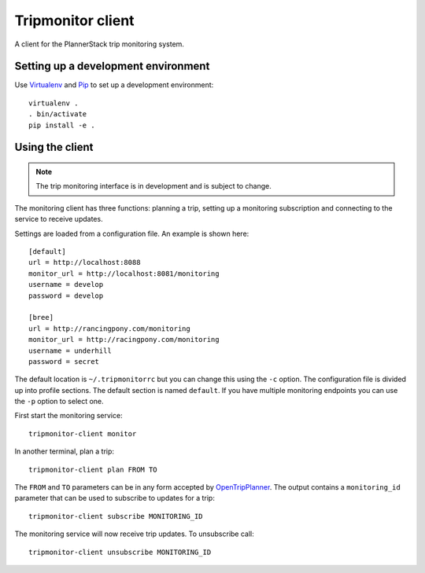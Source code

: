 Tripmonitor client
==================

A client for the PlannerStack trip monitoring system.


Setting up a development environment
------------------------------------

Use Virtualenv_ and Pip_ to set up a development environment::

    virtualenv .
    . bin/activate
    pip install -e .


.. _Virtualenv: http://www.virtualenv.org/
.. _Pip: http://www.pip-installer.org/


Using the client
----------------

.. note:: The trip monitoring interface is in development and is subject to change.

The monitoring client has three functions: planning a trip, setting up a monitoring subscription and connecting to the service to receive updates.

Settings are loaded from a configuration file. An example is shown here::

    [default]
    url = http://localhost:8088
    monitor_url = http://localhost:8081/monitoring
    username = develop
    password = develop

    [bree]
    url = http://rancingpony.com/monitoring
    monitor_url = http://racingpony.com/monitoring
    username = underhill
    password = secret

The default location is ``~/.tripmonitorrc`` but you can change this using the ``-c`` option. The configuration file is divided up into profile sections. The default section is named ``default``. If you have multiple monitoring endpoints you can use the ``-p`` option to select one.

First start the monitoring service::

    tripmonitor-client monitor

In another terminal, plan a trip::

    tripmonitor-client plan FROM TO

The ``FROM`` and ``TO`` parameters can be in any form accepted by OpenTripPlanner_. The output contains a ``monitoring_id`` parameter that can be used to subscribe to updates for a trip::

    tripmonitor-client subscribe MONITORING_ID

The monitoring service will now receive trip updates. To unsubscribe call::

    tripmonitor-client unsubscribe MONITORING_ID

.. _OpenTripPlanner: http://opentripplanner.org/
